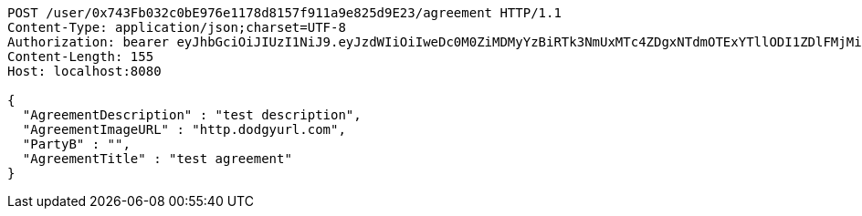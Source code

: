 [source,http,options="nowrap"]
----
POST /user/0x743Fb032c0bE976e1178d8157f911a9e825d9E23/agreement HTTP/1.1
Content-Type: application/json;charset=UTF-8
Authorization: bearer eyJhbGciOiJIUzI1NiJ9.eyJzdWIiOiIweDc0M0ZiMDMyYzBiRTk3NmUxMTc4ZDgxNTdmOTExYTllODI1ZDlFMjMiLCJleHAiOjE2MzMyMTAyNzh9.0VpCkPo6KQdqo6JeG-EvmP4BANDTzPkZku2Cx4WNShU
Content-Length: 155
Host: localhost:8080

{
  "AgreementDescription" : "test description",
  "AgreementImageURL" : "http.dodgyurl.com",
  "PartyB" : "",
  "AgreementTitle" : "test agreement"
}
----